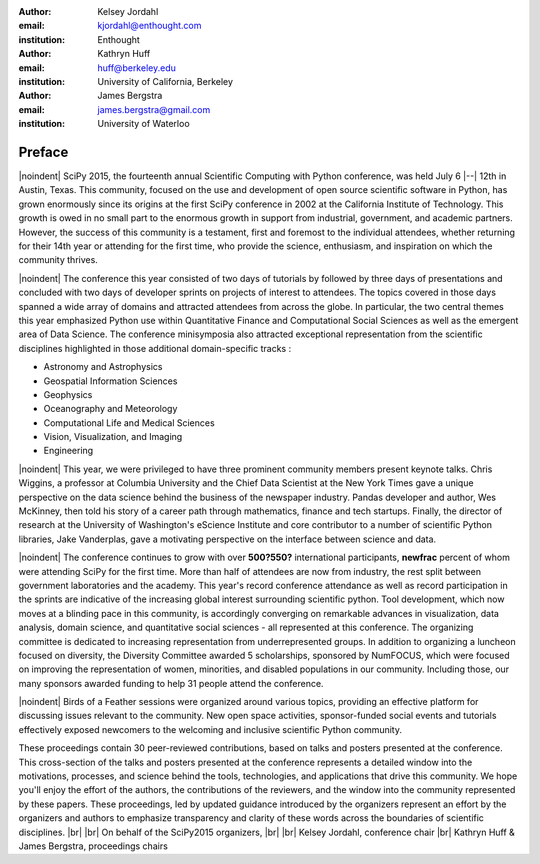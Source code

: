 :author: Kelsey Jordahl
:email: kjordahl@enthought.com
:institution: Enthought

:author: Kathryn Huff
:email: huff@berkeley.edu
:institution: University of California, Berkeley

:author: James Bergstra
:email: james.bergstra@gmail.com
:institution: University of Waterloo

.. |br| raw:: latex

   \ \\

.. |noindent| raw:: latex

   \noindent

-------
Preface
-------

|noindent|
SciPy 2015, the fourteenth annual Scientific Computing with Python
conference, was held July 6 |--| 12th in Austin, Texas. This community, focused
on the use and development of open source scientific software in Python, has
grown enormously since its origins at the first SciPy conference in 2002 at the
California Institute of Technology. This growth is owed in no small part to the
enormous growth in support from industrial, government, and academic partners.
However, the success of this community is a testament, first and foremost to
the individual attendees, whether returning for their 14th year or attending
for the first time, who provide the science, enthusiasm, and inspiration on
which the community thrives.

|noindent|
The conference this year consisted of two days of tutorials by followed by
three days of presentations and concluded with two days of developer sprints on
projects of interest to attendees. The topics covered in those days spanned a
wide array of domains and attracted attendees from across the globe. In
particular, the two central themes this year emphasized Python use within
Quantitative Finance and Computational Social Sciences as well as the emergent
area of Data Science. The conference minisymposia also attracted exceptional
representation from the scientific disciplines highlighted in those additional
domain-specific tracks :

- Astronomy and Astrophysics
- Geospatial Information Sciences
- Geophysics
- Oceanography and Meteorology
- Computational Life and Medical Sciences
- Vision, Visualization, and Imaging
- Engineering

|noindent|
This year, we were privileged to have three prominent community members present
keynote talks. Chris Wiggins, a professor at Columbia University and the Chief
Data Scientist at the New York Times gave a unique perspective on the data
science behind the business of the newspaper industry. Pandas developer and
author, Wes McKinney, then told his story of a career path through mathematics,
finance and tech startups. Finally, the director of research at the University
of Washington's eScience Institute and core contributor to a number of
scientific Python libraries, Jake Vanderplas, gave a motivating perspective on
the interface between science and data.

|noindent|
The conference continues to grow with over **500?550?** international participants,
**newfrac** percent of whom were attending SciPy for the first time.  More than half
of attendees are now from industry, the rest split between government
laboratories and the academy.  This year's record conference attendance as well
as record participation in the sprints are indicative of the increasing global
interest surrounding scientific python. Tool development, which now moves at a
blinding pace in this community, is accordingly converging on remarkable
advances in visualization, data analysis, domain science, and quantitative
social sciences - all represented at this conference.  The organizing committee
is dedicated to increasing representation from underrepresented groups. In
addition to organizing a luncheon focused on diversity, the Diversity Committee
awarded 5 scholarships, sponsored by NumFOCUS, which were focused on improving
the representation of women, minorities, and disabled populations in our
community. Including those, our many sponsors awarded funding to help 31 people
attend the conference.

|noindent|
Birds of a Feather sessions were organized around various topics, providing an
effective platform for discussing issues relevant to the community.  New open
space activities, sponsor-funded social events and tutorials effectively
exposed newcomers to the welcoming and inclusive scientific Python community.

These proceedings contain 30 peer-reviewed contributions, based on talks and
posters presented at the conference.  This cross-section of the talks and
posters presented at the conference represents a detailed window into the
motivations, processes, and science behind the tools, technologies, and
applications that drive this community.  We hope you'll enjoy the effort of the
authors, the contributions of the reviewers, and the window into the community
represented by these papers. These proceedings, led by updated guidance
introduced by the organizers represent an effort by the organizers and authors
to emphasize transparency and clarity of these words across the boundaries of
scientific disciplines.
|br| |br|
On behalf of the SciPy2015 organizers,
|br| |br|
Kelsey Jordahl, conference chair
|br|
Kathryn Huff & James Bergstra, proceedings chairs
